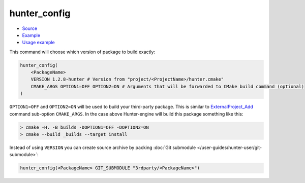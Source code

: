 .. Copyright (c) 2016, Ruslan Baratov
.. All rights reserved.

.. spelling::

  config

hunter_config
-------------

* `Source <https://github.com/ruslo/hunter/blob/master/cmake/modules/hunter_config.cmake>`__
* `Example <https://github.com/ruslo/hunter/blob/master/cmake/configs/default.cmake>`__
* `Usage example <https://github.com/ruslo/hunter/wiki/example.custom.config.id>`__

This command will choose which version of package to build exactly:

.. code-block:: cmake

  hunter_config(
      <PackageName>
      VERSION 1.2.8-hunter # Version from "project/<ProjectName>/hunter.cmake"
      CMAKE_ARGS OPTION1=OFF OPTION2=ON # Arguments that will be forwarded to CMake build command (optional)
  )

``OPTION1=OFF`` and ``OPTION2=ON`` will be used to build your third-party
package. This is similar to `ExternalProject_Add`_ command sub-option
``CMAKE_ARGS``. In the case above Hunter-engine will build this package
something like this:

.. code-block:: none

  > cmake -H. -B_builds -DOPTION1=OFF -DOPTION2=ON
  > cmake --build _builds --target install

Instead of using ``VERSION`` you can create source archive by packing
:doc:`Git submodule </user-guides/hunter-user/git-submodule>`:

.. code-block:: cmake

  hunter_config(<PackageName> GIT_SUBMODULE "3rdparty/<PackageName>")

.. _ExternalProject_Add: http://www.cmake.org/cmake/help/v3.0/module/ExternalProject.html
